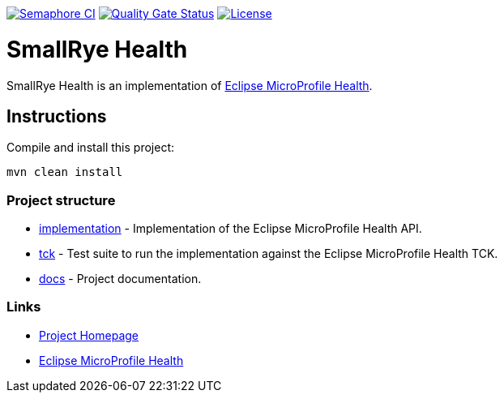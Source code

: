 :microprofile-health: https://github.com/eclipse/microprofile-health/

image:https://semaphoreci.com/api/v1/smallrye/smallrye-health/branches/master/badge.svg["Semaphore CI", link="https://semaphoreci.com/smallrye/smallrye-health"]
image:https://sonarcloud.io/api/project_badges/measure?project=smallrye_smallrye-health&metric=alert_status["Quality Gate Status", link="https://sonarcloud.io/dashboard?id=smallrye_smallrye-health"]
image:https://img.shields.io/github/license/thorntail/thorntail.svg["License", link="http://www.apache.org/licenses/LICENSE-2.0"]

= SmallRye Health

SmallRye Health is an implementation of {microprofile-health}[Eclipse MicroProfile Health].

== Instructions

Compile and install this project:

[source,bash]
----
mvn clean install
----

=== Project structure

* link:implementation[] - Implementation of the Eclipse MicroProfile Health API.
* link:tck[] - Test suite to run the implementation against the Eclipse MicroProfile Health TCK.
* link:docs[] - Project documentation.

=== Links

* http://github.com/smallrye/smallrye-health/[Project Homepage]
* {microprofile-health}[Eclipse MicroProfile Health]

